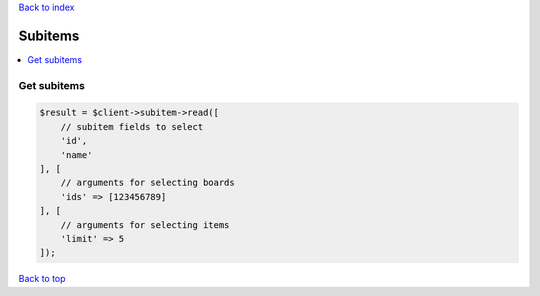 .. _top:
.. title:: Subitems

`Back to index <index.rst>`_

========
Subitems
========

.. contents::
    :local:


Get subitems
````````````

.. code-block:: php
    
    $result = $client->subitem->read([
        // subitem fields to select
        'id',
        'name'
    ], [
        // arguments for selecting boards
        'ids' => [123456789]
    ], [
        // arguments for selecting items
        'limit' => 5
    ]);


`Back to top <#top>`_